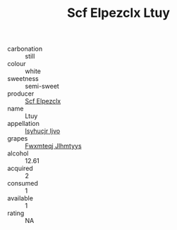 :PROPERTIES:
:ID:                     0d34878c-fcfb-4a15-88fb-5949ac76aa4e
:END:
#+TITLE: Scf Elpezclx Ltuy 

- carbonation :: still
- colour :: white
- sweetness :: semi-sweet
- producer :: [[id:85267b00-1235-4e32-9418-d53c08f6b426][Scf Elpezclx]]
- name :: Ltuy
- appellation :: [[id:8508a37c-5f8b-409e-82b9-adf9880a8d4d][Isyhucjr Ijvo]]
- grapes :: [[id:c0f91d3b-3e5c-48d9-a47e-e2c90e3330d9][Fwxmteqj Jlhmtyys]]
- alcohol :: 12.61
- acquired :: 2
- consumed :: 1
- available :: 1
- rating :: NA


